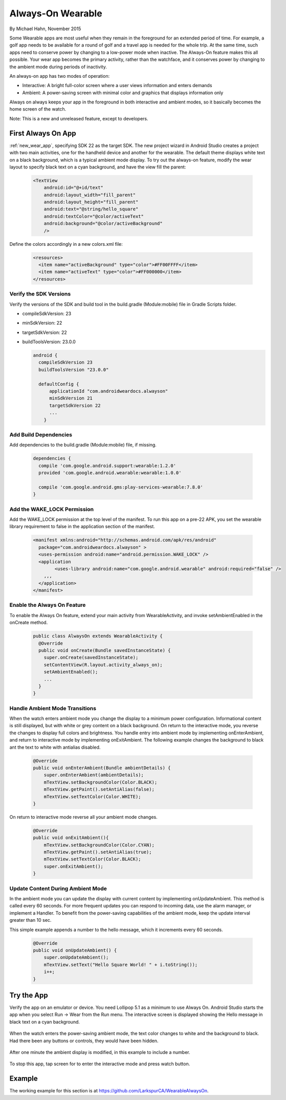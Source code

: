 Always-On Wearable
====================

By Michael Hahn, November 2015

Some Wearable apps are most useful when they remain in the foreground for an extended period of time. For example, a golf app needs to be available for a round of golf and a travel app is needed for the whole trip. At the same time, such apps need to conserve power by changing to a low-power mode when inactive. The Always-On feature makes this all possible. Your wear app becomes the primary activity, rather than the watchface, and it conserves power by changing to the ambient mode during periods of inactivity.  

An always-on app has two modes of operation:

* Interactive: A bright full-color screen where a user views information and enters demands

* Ambient: A power-saving screen with minimal color and graphics that displays information only

Always on always keeps your app in the foreground in both interactive and ambient modes, so it basically becomes the home screen of the watch.

Note: This is a new and unreleased feature, except to developers.
 
First Always On App
--------------------
 
:ref:`new_wear_app`, specifying SDK 22 as the target SDK. The new project wizard in Android Studio creates a project with two main activities, one for the handheld device and another for the wearable. The default theme displays white text on a black background, which is a typical ambient mode display. To try out the always-on feature, modify the wear layout to specify black text on a cyan background, and have the view fill the parent:

  .. code-block:: html

    <TextView
        android:id="@+id/text"
        android:layout_width="fill_parent"
        android:layout_height="fill_parent"
        android:text="@string/hello_square"
        android:textColor="@color/activeText"
        android:background="@color/activeBackground"
        />
 
Define the colors accordingly in a new colors.xml file:

  .. code-block:: html

    <resources>
      <item name="activeBackground" type="color">#FF00FFFF</item>
      <item name="activeText" type="color">#FF000000</item>
    </resources>
	 
Verify the SDK Versions
^^^^^^^^^^^^^^^^^^^^^^^^

Verify the versions of the SDK and build tool in the build.gradle (Module:mobile) file in Gradle Scripts folder.

* compileSdkVersion: 23
* minSdkVersion: 22
* targetSdkVersion: 22
* buildToolsVersion: 23.0.0

  .. code-block:: java
  
    android {
      compileSdkVersion 23
      buildToolsVersion "23.0.0"

      defaultConfig {
          applicationId "com.androidweardocs.alwayson"
          minSdkVersion 21
          targetSdkVersion 22
	  ...
	}
	 
Add Build Dependencies
^^^^^^^^^^^^^^^^^^^^^^^
	 
Add dependencies to the build.gradle (Module:mobile) file, if missing.

  .. code-block:: java

    dependencies {
      compile 'com.google.android.support:wearable:1.2.0'
      provided 'com.google.android.wearable:wearable:1.0.0'

      compile 'com.google.android.gms:play-services-wearable:7.8.0'
    }
	
Add the WAKE_LOCK Permission
^^^^^^^^^^^^^^^^^^^^^^^^^^^^^

Add the WAKE_LOCK permission at the top level of the manifest. To run this app on a pre-22 APK, you set the wearable library requirement to false in the application section of the manifest.

  .. code-block:: java
  
    <manifest xmlns:android="http://schemas.android.com/apk/res/android"
      package="com.androidweardocs.alwayson" >
      <uses-permission android:name="android.permission.WAKE_LOCK" />
      <application
	    <uses-library android:name="com.google.android.wearable" android:required="false" />
        ,,,
      </application>
    </manifest>


Enable the Always On Feature
^^^^^^^^^^^^^^^^^^^^^^^^^^^^^

To enable the Always On feature, extend your main activity from WearableActivity, and invoke setAmbientEnabled in the onCreate method.

  .. code-block:: java
  
    public class AlwaysOn extends WearableActivity {
      @Override
      public void onCreate(Bundle savedInstanceState) {
        super.onCreate(savedInstanceState);
        setContentView(R.layout.activity_always_on);
        setAmbientEnabled();
        ...
      }
    }

Handle Ambient Mode Transitions
^^^^^^^^^^^^^^^^^^^^^^^^^^^^^^^^

When the watch enters ambient mode you change the display to a minimum power configuration. Informational content is still displayed, but with white or grey content on a black background. On return to the interactive mode, you reverse the changes to display full colors and brightness. You handle entry into ambient mode by implementing onEnterAmbient, and return to interactive mode by implementing onExitAmbient. The following example changes the background to black ant the text to white with antialias disabled.

  .. code-block:: java

    @Override
    public void onEnterAmbient(Bundle ambientDetails) {
        super.onEnterAmbient(ambientDetails);
        mTextView.setBackgroundColor(Color.BLACK);
        mTextView.getPaint().setAntiAlias(false);
        mTextView.setTextColor(Color.WHITE);
    }
	
On return to interactive mode reverse all your ambient mode changes.

  .. code-block:: java

    @Override
    public void onExitAmbient(){
        mTextView.setBackgroundColor(Color.CYAN);
        mTextView.getPaint().setAntiAlias(true);
        mTextView.setTextColor(Color.BLACK);
        super.onExitAmbient();
    }

Update Content During Ambient Mode
^^^^^^^^^^^^^^^^^^^^^^^^^^^^^^^^^^^^

In the ambient mode you can update the display with current content by implementing onUpdateAmbient. This method is called every 60 seconds. For more frequent updates you can respond to incoming data, use the alarm manager, or implement a Handler. To benefit from the power-saving capabilities of the ambient mode, keep the update interval greater than 10 sec.

This simple example appends a number to the hello message, which it increments every 60 seconds.

  .. code-block:: java
  
    @Override
    public void onUpdateAmbient() {
        super.onUpdateAmbient();
        mTextView.setText("Hello Square World! " + i.toString());
        i++;
    }
   
Try the App
--------------

Verify the app on an emulator or device. You need Lollipop 5.1 as a minimum to use Always On. Android Studio starts the app when you select Run -> Wear from the Run menu. The interactive screen is displayed showing the Hello message in black text on a cyan background. 

  .. figure:: images/always-on.png
     :scale: 50
	 
When the watch enters the power-saving ambient mode, the text color changes to white and the background to black. Had there been any buttons or controls, they would have been hidden.

  .. figure:: images/ambient.png
     :scale: 50
	 
After one minute the ambient display is modified, in this example to include a number.

  .. figure:: images/ambient-update.png
     :scale: 50

To stop this app, tap screen for to enter the interactive mode and press watch button.

Example
--------

The working example for this section is at https://github.com/LarkspurCA/WearableAlwaysOn.

